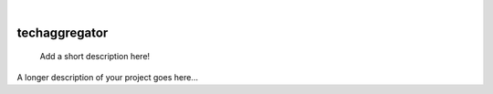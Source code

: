 .. These are examples of badges you might want to add to your README:
   please update the URLs accordingly

    .. image:: https://api.cirrus-ci.com/github/<USER>/techaggregator.svg?branch=main
        :alt: Built Status
        :target: https://cirrus-ci.com/github/<USER>/techaggregator
    .. image:: https://readthedocs.org/projects/techaggregator/badge/?version=latest
        :alt: ReadTheDocs
        :target: https://techaggregator.readthedocs.io/en/stable/
    .. image:: https://img.shields.io/coveralls/github/<USER>/techaggregator/main.svg
        :alt: Coveralls
        :target: https://coveralls.io/r/<USER>/techaggregator
    .. image:: https://img.shields.io/pypi/v/techaggregator.svg
        :alt: PyPI-Server
        :target: https://pypi.org/project/techaggregator/
    .. image:: https://img.shields.io/conda/vn/conda-forge/techaggregator.svg
        :alt: Conda-Forge
        :target: https://anaconda.org/conda-forge/techaggregator
    .. image:: https://pepy.tech/badge/techaggregator/month
        :alt: Monthly Downloads
        :target: https://pepy.tech/project/techaggregator
    .. image:: https://img.shields.io/twitter/url/http/shields.io.svg?style=social&label=Twitter
        :alt: Twitter
        :target: https://twitter.com/techaggregator

|

==============
techaggregator
==============


    Add a short description here!


A longer description of your project goes here...
